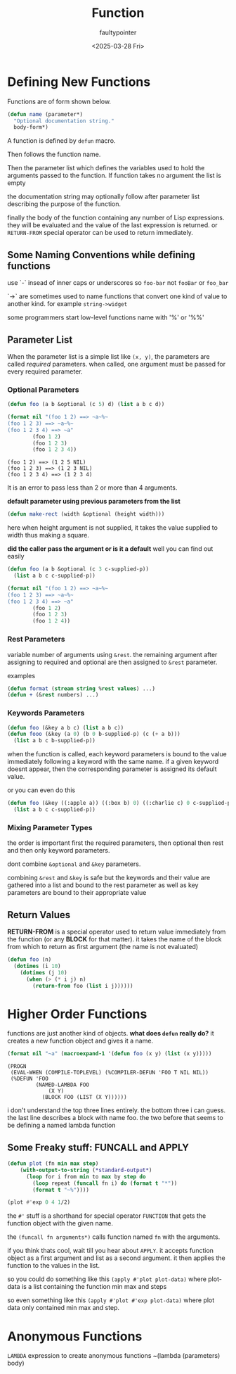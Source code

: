#+title: Function
#+author: faultypointer
#+date: <2025-03-28 Fri>


* Defining New Functions
Functions are of form shown below.
#+begin_src lisp
(defun name (parameter*)
  "Optional documentation string."
  body-form*)
#+end_src
A function is  defined by ~defun~ macro.

Then follows the function name.

Then the parameter list which defines the variables used to hold the arguments passed to the function. If function takes no argument the list is empty

the documentation string may optionally follow after parameter list describing the purpose of the function.

finally the body of the function containing any number of Lisp expressions. they will be evaluated and the value of the last expression is returned. or ~RETURN-FROM~ special operator can be used to return immediately.

** Some Naming Conventions while defining functions
use `-` insead of inner caps or underscores so ~foo-bar~ not ~fooBar~ or ~foo_bar~

`->` are sometimes used to name functions that convert one kind of value to another kind.
for example ~string->widget~

some programmers start low-level functions name with '%' or '%%'

** Parameter List
When the parameter list is a simple list like ~(x, y)~, the parameters are called /required/ parameters. when called, one argument must be passed for every required parameter.

*** Optional Parameters
#+begin_src lisp :exports both 
(defun foo (a b &optional (c 5) d) (list a b c d))

(format nil "(foo 1 2) ==> ~a~%~
(foo 1 2 3) ==> ~a~%~
(foo 1 2 3 4) ==> ~a"
        (foo 1 2)
        (foo 1 2 3)
        (foo 1 2 3 4))
#+end_src

#+RESULTS:
: (foo 1 2) ==> (1 2 5 NIL)
: (foo 1 2 3) ==> (1 2 3 NIL)
: (foo 1 2 3 4) ==> (1 2 3 4)

It is an error to pass less than 2 or more than 4 arguments.

*default parameter using previous parameters from the list* 
#+begin_src lisp
(defun make-rect (width &optional (height width)))
#+end_src

here when height argument is not supplied, it takes the value supplied to width thus making a square.

*did the caller pass the argument or is it a default*
well you can find out easily
#+begin_src lisp
(defun foo (a b &optional (c 3 c-supplied-p))
  (list a b c c-supplied-p))

(format nil "(foo 1 2) ==> ~a~%~
(foo 1 2 3) ==> ~a~%~
(foo 1 2 3 4) ==> ~a"
        (foo 1 2)
        (foo 1 2 3)
        (foo 1 2 4))

#+end_src

#+RESULTS:
: (foo 1 2) ==> (1 2 3 NIL)
: (foo 1 2 3) ==> (1 2 3 T)
: (foo 1 2 3 4) ==> (1 2 4 T)

*** Rest Parameters
variable number of arguments using ~&rest~. the remaining argument after assigning to required and optional are then assigned to ~&rest~ parameter.

examples
#+begin_src lisp
(defun format (stream string %rest values) ...)
(defun + (&rest numbers) ...)
#+end_src

*** Keywords Parameters
#+begin_src lisp
(defun foo (&key a b c) (list a b c))
(defun fooo (&key (a 0) (b 0 b-supplied-p) (c (+ a b)))
  (list a b c b-supplied-p))
#+end_src


when the function is called, each keyword parameters is bound to the value immediately following a keyword with the same name. if a given keyword doesnt appear, then the corresponding parameter is assigned its default value.

or you can even do this
#+begin_src lisp
(defun foo (&key ((:apple a)) ((:box b) 0) ((:charlie c) 0 c-supplied-p))
  (list a b c c-supplied-p))
#+end_src

*** Mixing Parameter Types
the order is important
first the required parameters, then optional then rest and then only keyword parameters.

dont combine ~&optional~ and ~&key~ parameters.

combining ~&rest~ and ~&key~ is safe but the keywords and their value are gathered into a list and  bound to the rest parameter as well as key parameters are bound to their appropriate value

** Return Values
*RETURN-FROM* is a special operator used to return value immediately from the function (or any *BLOCK* for that matter). it takes the name of the block from which to return as first argument (the name is not evaluated)

#+begin_src lisp
(defun foo (n)
  (dotimes (i 10)
    (dotimes (j 10)
      (when (> (* i j) n)
        (return-from foo (list i j))))))
#+end_src

* Higher Order Functions
functions are just another kind of objects.
*what does ~defun~ really do?*
it creates a new function object and gives it a name.
#+begin_src lisp :exports both
(format nil "~a" (macroexpand-1 '(defun foo (x y) (list (x y)))))
#+end_src

#+RESULTS:
: (PROGN
:  (EVAL-WHEN (COMPILE-TOPLEVEL) (%COMPILER-DEFUN 'FOO T NIL NIL))
:  (%DEFUN 'FOO
:          (NAMED-LAMBDA FOO
:              (X Y)
:            (BLOCK FOO (LIST (X Y))))))

i don't understand the top three lines entirely. the bottom three i can guess.
the last line describes a block with name foo. the two before that seems to be defining a named lambda function

** Some Freaky stuff: FUNCALL and APPLY
#+begin_src lisp
(defun plot (fn min max step)
    (with-output-to-string (*standard-output*)
      (loop for i from min to max by step do
        (loop repeat (funcall fn i) do (format t "*"))
        (format t "~%"))))

(plot #'exp 0 4 1/2)
#+end_src

#+RESULTS:
: *
: **
: ***
: *****
: ********
: *************
: *********************
: **********************************
: *******************************************************

the ~#'~ stuff is a shorthand for special operator ~FUNCTION~ that gets the function object with the given name.

the ~(funcall fn arguments*)~ calls function named ~fn~ with the arguments.


if you think thats cool, wait till you hear about ~APPLY~. it accepts function object as a first argument and list as a second argument. it then applies the function to the values in the list.

so you could do something like this ~(apply #'plot plot-data)~ where plot-data is a list containing the function min max and steps

so even something like this ~(apply #'plot #'exp plot-data)~ where plot data only contained min max and step.

* Anonymous Functions
~LAMBDA~ expression to create anonymous functions
~(lambda (parameters) body)
